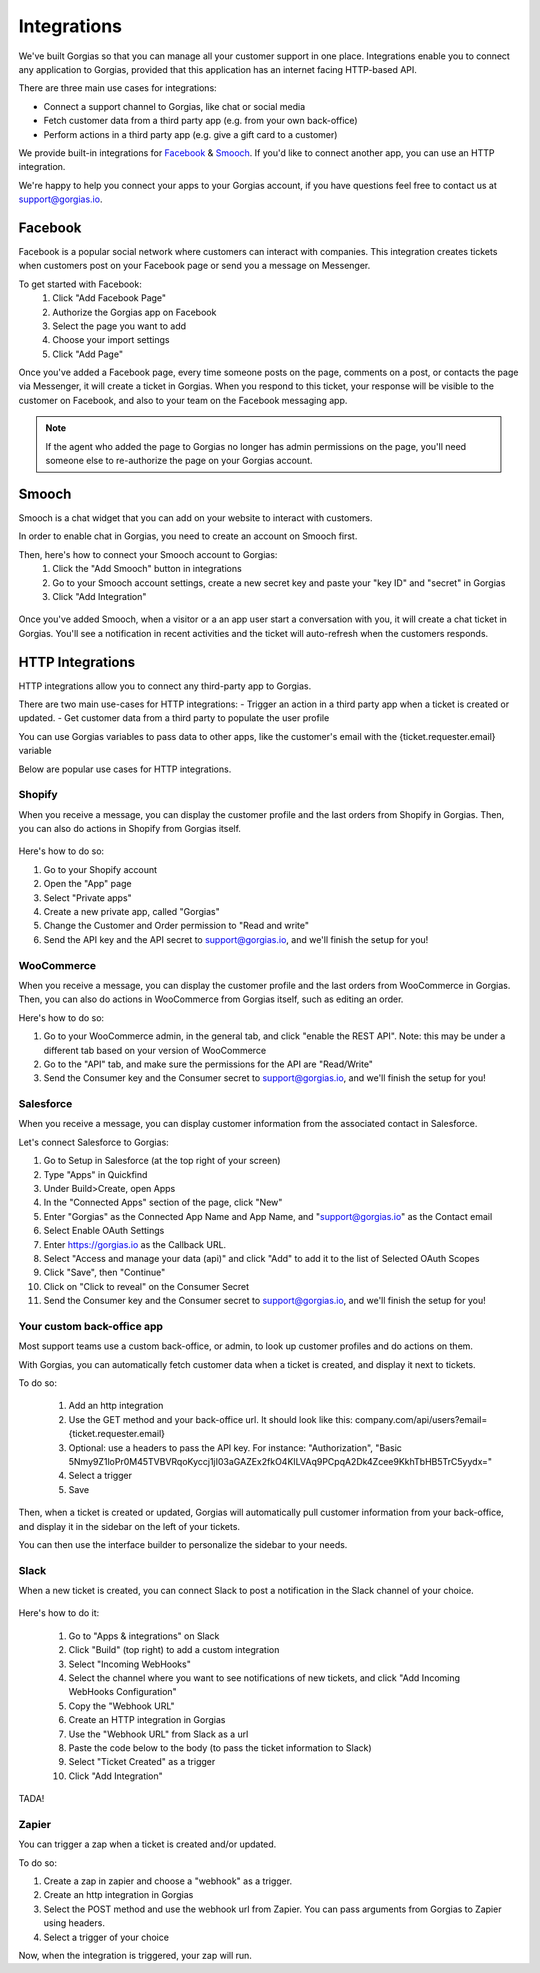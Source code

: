 .. _hd-integrations:

Integrations
============

We've built Gorgias so that you can manage all your customer support in one place. Integrations enable you to connect any application to Gorgias, provided that this application has an internet facing HTTP-based API.

There are three main use cases for integrations:

- Connect a support channel to Gorgias, like chat or social media
- Fetch customer data from a third party app (e.g. from your own back-office)
- Perform actions in a third party app (e.g. give a gift card to a customer)

We provide built-in integrations for `Facebook <https://www.facebook.com>`_ & `Smooch <https://smooch.io>`_. If you'd like to connect another app, you can use an HTTP integration.

We're happy to help you connect your apps to your Gorgias account, if you have questions feel free to contact us at support@gorgias.io.

Facebook
--------

Facebook is a popular social network where customers can interact with companies. This integration creates tickets when customers post on your Facebook page or send you a message on Messenger.

To get started with Facebook:
    1. Click "Add Facebook Page"

    2. Authorize the Gorgias app on Facebook

    3. Select the page you want to add

    4. Choose your import settings

    5. Click "Add Page"

Once you've added a Facebook page, every time someone posts on the page, comments on a post, or contacts the page via Messenger, it will create a ticket in Gorgias.
When you respond to this ticket, your response will be visible to the customer on Facebook, and also to your team on the Facebook messaging app.

.. note:: If the agent who added the page to Gorgias no longer has admin permissions on the page, you'll need someone else to re-authorize the page on your Gorgias account.

Smooch
------

Smooch is a chat widget that you can add on your website to interact with customers.

In order to enable chat in Gorgias, you need to create an account on Smooch first.

Then, here's how to connect your Smooch account to Gorgias:
    1. Click the "Add Smooch" button in integrations

    2. Go to your Smooch account settings, create a new secret key and paste your "key ID" and "secret" in Gorgias

    3. Click "Add Integration"

.. figure:: /_static/img/adding_smooch.png
    :width: 500
    :alt: Adding Smooch integration
    :align: center

Once you've added Smooch, when a visitor or a an app user start a conversation with you, it will create a chat ticket in Gorgias.
You'll see a notification in recent activities and the ticket will auto-refresh when the customers responds.

.. figure:: /_static/img/chat.png
    :width: 500
    :alt: Chat ticket
    :align: center

HTTP Integrations
-----------------

HTTP integrations allow you to connect any third-party app to Gorgias.

There are two main use-cases for HTTP integrations:
- Trigger an action in a third party app when a ticket is created or updated.
- Get customer data from a third party to populate the user profile

You can use Gorgias variables to pass data to other apps, like the customer's email with the {ticket.requester.email} variable

Below are popular use cases for HTTP integrations.

Shopify
+++++++

When you receive a message, you can display the customer profile and the last orders from Shopify in Gorgias.
Then, you can also do actions in Shopify from Gorgias itself.

.. figure:: /_static/img/ticket.png
    :width: 500
    :alt: Shopify integration
    :align: center

Here's how to do so:

1. Go to your Shopify account

2. Open the "App" page

3. Select "Private apps"

4. Create a new private app, called "Gorgias"

5. Change the Customer and Order permission to "Read and write"

6. Send the API key and the API secret to support@gorgias.io, and we'll finish the setup for you!

.. figure:: /_static/img/helpdesk/integrations/shopify-permissions.png
    :width: 500
    :alt: Shopify permissions
    :align: center

WooCommerce
+++++++++++

When you receive a message, you can display the customer profile and the last orders from WooCommerce in Gorgias.
Then, you can also do actions in WooCommerce from Gorgias itself, such as editing an order.

Here's how to do so:

1. Go to your WooCommerce admin, in the general tab, and click "enable the REST API". Note: this may be under a different tab based on your version of WooCommerce

2. Go to the "API" tab, and make sure the permissions for the API are "Read/Write"

3. Send the Consumer key and the Consumer secret to support@gorgias.io, and we'll finish the setup for you!

.. figure:: /_static/img/helpdesk/integrations/woocommerce-keys.png
    :width: 500
    :alt: Woocommerce keys
    :align: center

Salesforce
++++++++++

When you receive a message, you can display customer information from the associated contact in Salesforce.

Let's connect Salesforce to Gorgias:

1. Go to Setup in Salesforce (at the top right of your screen)

2. Type "Apps" in Quickfind

3. Under Build>Create, open Apps

4. In the "Connected Apps" section of the page, click "New"

5. Enter "Gorgias" as the Connected App Name and App Name, and "support@gorgias.io" as the Contact email

6. Select Enable OAuth Settings

7. Enter https://gorgias.io as the Callback URL.

8. Select "Access and manage your data (api)" and click "Add" to add it to the list of Selected OAuth Scopes

9. Click "Save", then "Continue"

10. Click on "Click to reveal" on the Consumer Secret

11. Send the Consumer key and the Consumer secret to support@gorgias.io, and we'll finish the setup for you!

.. figure:: /_static/img/helpdesk/integrations/salesforce-keys.png
    :width: 500
    :alt: Salesforce keys
    :align: center

Your custom back-office app
+++++++++++++++++++++++++++

Most support teams use a custom back-office, or admin, to look up customer profiles and do actions on them.

With Gorgias, you can automatically fetch customer data when a ticket is created, and display it next to tickets.

To do so:

    1. Add an http integration

    2. Use the GET method and your back-office url. It should look like this: company.com/api/users?email={ticket.requester.email}

    3. Optional: use a headers to pass the API key. For instance: "Authorization", "Basic 5Nmy9Z1loPr0M45TVBVRqoKyccj1jI03aGAZEx2fkO4KILVAq9PCpqA2Dk4Zcee9KkhTbHB5TrC5yydx="

    4. Select a trigger

    5. Save

Then, when a ticket is created or updated, Gorgias will automatically pull customer information from your back-office, and display it in the sidebar on the left of your tickets.

You can then use the interface builder to personalize the sidebar to your needs.

Slack
+++++

When a new ticket is created, you can connect Slack to post a notification in the Slack channel of your choice.

.. figure:: /_static/img/slack_notifications.png
    :width: 500
    :alt: Gorgias notifications in Slack
    :align: center

Here's how to do it:

    1. Go to "Apps & integrations" on Slack

    2. Click "Build" (top right) to add a custom integration

    3. Select "Incoming WebHooks"

    4. Select the channel where you want to see notifications of new tickets, and click "Add Incoming WebHooks Configuration"

    5. Copy the "Webhook URL"

    6. Create an HTTP integration in Gorgias

    7. Use the "Webhook URL" from Slack as a url

    8. Paste the code below to the body (to pass the ticket information to Slack)

    9. Select "Ticket Created" as a trigger

    10. Click "Add Integration"


.. figure:: /_static/img/slack_integration.png
    :width: 500
    :alt: Slack notification in Gorgias
    :align: center

TADA!

Zapier
++++++

You can trigger a zap when a ticket is created and/or updated.

To do so:

1. Create a zap in zapier and choose a "webhook" as a trigger.

2. Create an http integration in Gorgias

3. Select the POST method and use the webhook url from Zapier. You can pass arguments from Gorgias to Zapier using headers.

4. Select a trigger of your choice

Now, when the integration is triggered, your zap will run.